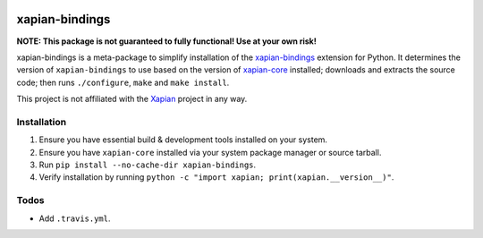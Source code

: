 |Build Status| |PyPI Version| |Python Versions|

xapian-bindings
===============

**NOTE: This package is not guaranteed to fully functional! Use at your own risk!**

xapian-bindings is a meta-package to simplify installation of the `xapian-bindings <https://xapian.org/download>`_ extension
for Python. It determines the version of ``xapian-bindings`` to use based on the version of `xapian-core <https://xapian.org/download>`_ installed;
downloads and extracts the source code; then runs ``./configure``, ``make`` and ``make install``.

This project is not affiliated with the `Xapian <https://xapian.org/>`_ project in any way.

Installation
------------

1. Ensure you have essential build & development tools installed on your system.
2. Ensure you have ``xapian-core`` installed via your system package manager or source tarball.
3. Run ``pip install --no-cache-dir xapian-bindings``.
4. Verify installation by running ``python -c "import xapian; print(xapian.__version__)"``.

Todos
-----

* Add ``.travis.yml``.


.. |Build Status| image:: http://img.shields.io/travis/ninemoreminutes/xapian-bindings.svg
   :target: https://travis-ci.org/ninemoreminutes/xapian-bindings
.. |PyPI Version| image:: https://img.shields.io/pypi/v/xapian-bindings.svg
   :target: https://pypi.python.org/pypi/xapian-bindings
.. |Python Versions| image:: https://img.shields.io/pypi/pyversions/xapian-bindings.svg
   :target: https://pypi.python.org/pypi/xapian-bindings
